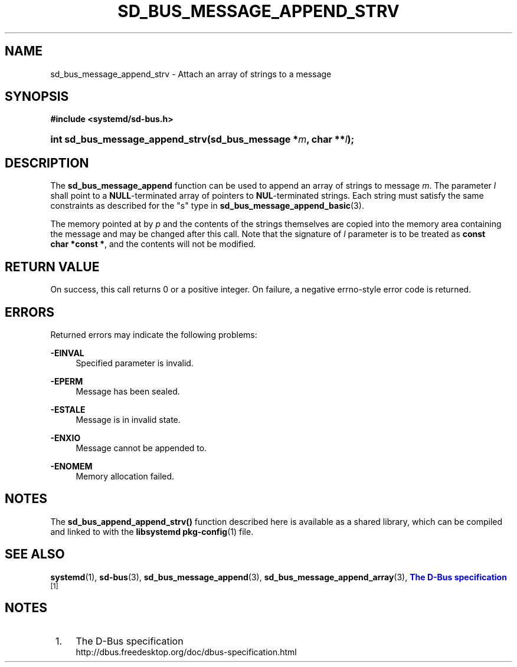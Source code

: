 '\" t
.TH "SD_BUS_MESSAGE_APPEND_STRV" "3" "" "systemd 220" "sd_bus_message_append_strv"
.\" -----------------------------------------------------------------
.\" * Define some portability stuff
.\" -----------------------------------------------------------------
.\" ~~~~~~~~~~~~~~~~~~~~~~~~~~~~~~~~~~~~~~~~~~~~~~~~~~~~~~~~~~~~~~~~~
.\" http://bugs.debian.org/507673
.\" http://lists.gnu.org/archive/html/groff/2009-02/msg00013.html
.\" ~~~~~~~~~~~~~~~~~~~~~~~~~~~~~~~~~~~~~~~~~~~~~~~~~~~~~~~~~~~~~~~~~
.ie \n(.g .ds Aq \(aq
.el       .ds Aq '
.\" -----------------------------------------------------------------
.\" * set default formatting
.\" -----------------------------------------------------------------
.\" disable hyphenation
.nh
.\" disable justification (adjust text to left margin only)
.ad l
.\" -----------------------------------------------------------------
.\" * MAIN CONTENT STARTS HERE *
.\" -----------------------------------------------------------------
.SH "NAME"
sd_bus_message_append_strv \- Attach an array of strings to a message
.SH "SYNOPSIS"
.sp
.ft B
.nf
#include <systemd/sd\-bus\&.h>
.fi
.ft
.HP \w'int\ sd_bus_message_append_strv('u
.BI "int sd_bus_message_append_strv(sd_bus_message\ *" "m" ", char\ **" "l" ");"
.SH "DESCRIPTION"
.PP
The
\fBsd_bus_message_append\fR
function can be used to append an array of strings to message
\fIm\fR\&. The parameter
\fIl\fR
shall point to a
\fBNULL\fR\-terminated array of pointers to
\fBNUL\fR\-terminated strings\&. Each string must satisfy the same constraints as described for the
"s"
type in
\fBsd_bus_message_append_basic\fR(3)\&.
.PP
The memory pointed at by
\fIp\fR
and the contents of the strings themselves are copied into the memory area containing the message and may be changed after this call\&. Note that the signature of
\fIl\fR
parameter is to be treated as
\fBconst char\ \&*const\ \&*\fR, and the contents will not be modified\&.
.SH "RETURN VALUE"
.PP
On success, this call returns 0 or a positive integer\&. On failure, a negative errno\-style error code is returned\&.
.SH "ERRORS"
.PP
Returned errors may indicate the following problems:
.PP
\fB\-EINVAL\fR
.RS 4
Specified parameter is invalid\&.
.RE
.PP
\fB\-EPERM\fR
.RS 4
Message has been sealed\&.
.RE
.PP
\fB\-ESTALE\fR
.RS 4
Message is in invalid state\&.
.RE
.PP
\fB\-ENXIO\fR
.RS 4
Message cannot be appended to\&.
.RE
.PP
\fB\-ENOMEM\fR
.RS 4
Memory allocation failed\&.
.RE
.SH "NOTES"
.PP
The
\fBsd_bus_append_append_strv()\fR
function described here is available as a shared library, which can be compiled and linked to with the
\fBlibsystemd\fR\ \&\fBpkg-config\fR(1)
file\&.
.SH "SEE ALSO"
.PP
\fBsystemd\fR(1),
\fBsd-bus\fR(3),
\fBsd_bus_message_append\fR(3),
\fBsd_bus_message_append_array\fR(3),
\m[blue]\fBThe D\-Bus specification\fR\m[]\&\s-2\u[1]\d\s+2
.SH "NOTES"
.IP " 1." 4
The D-Bus specification
.RS 4
\%http://dbus.freedesktop.org/doc/dbus-specification.html
.RE
